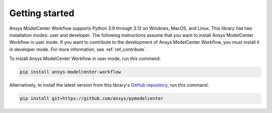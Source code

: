.. _ref_getting_started:

Getting started
===============

Ansys ModelCenter Workflow supports Python 3.9 through 3.12 on Windows, MacOS, and Linux.
This library has two installation modes: user and developer. The following instructions
assume that you want to install Ansys ModelCenter Workflow in user mode. If you want to
contribute to the development of Ansys ModelCenter Workflow, you must install it in developer
mode. For more information, see :ref:`ref_contribute`.

To install Ansys ModelCenter Workflow in user mode, run this command:

.. code::

   pip install ansys-modelcenter-workflow

Alternatively, to install the latest version from this library's
`GitHub repository <https://github.com/ansys/pymodelcenter>`_, run this command:

.. code::

   pip install git+https://github.com/ansys/pymodelcenter
